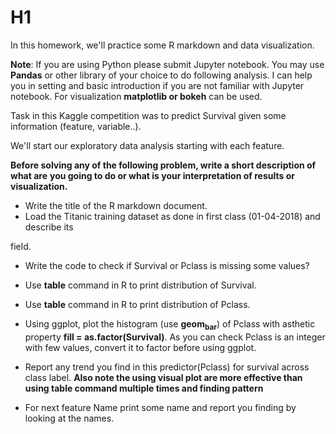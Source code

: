 * H1
In this homework, we'll practice some R markdown and data visualization.


*Note*: If you are using Python please submit Jupyter notebook.
You may use *Pandas* or  other library of your choice to do following analysis.
I can help you in setting and basic introduction if you are not familiar with
Jupyter notebook. For visualization *matplotlib or bokeh* can be used.


Task in this  Kaggle competition was to predict Survival given some information
(feature, variable..).

We'll start  our exploratory data analysis starting with each feature.


*Before solving any of the following problem, write a short description of what are*
*you going to do or what is your interpretation of results or visualization.*

- Write the title of the R markdown document.
- Load the Titanic training dataset as done  in first class (01-04-2018) and describe its
field.

- Write the code to check if Survival or Pclass is missing some values?

- Use *table* command in R to print distribution of Survival.

- Use *table* command in R to print distribution of Pclass.

- Using ggplot, plot the  histogram (use **geom_bar**)  of Pclass with asthetic property *fill = as.factor(Survival)*. As you can check
  Pclass is an integer with few values, convert it to factor before using  ggplot.

- Report any trend you find in this predictor(Pclass) for survival  across class label.
 *Also note the using visual plot are more effective than using table command multiple times and finding pattern*

-  For next feature Name print some name and report you finding by looking at the names.
